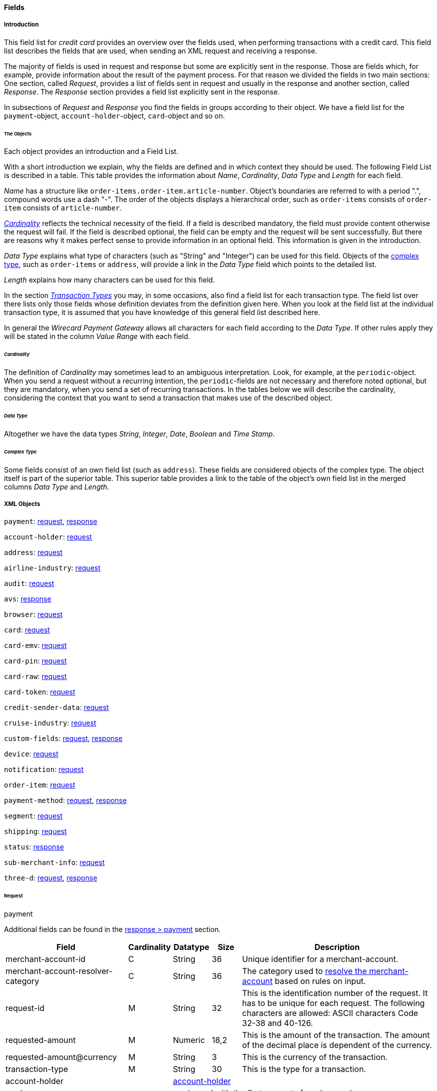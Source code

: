 [#CC_Fields]
==== Fields

[#CC_Fields_intro]
===== Introduction

This field list for _credit card_ provides an overview over the fields used, when
performing transactions with a credit card. This field list describes the fields that
are used, when sending an XML request and receiving a response.

The majority of fields is used in request and response but some are explicitly
sent in the response. Those are fields which, for example, provide information
about the result of the payment process. For that reason we divided the fields
in two main sections: One section, called _Request_, provides a list of fields
sent in request and usually in the response and another section, called _Response_.
The _Response_ section provides a field list explicitly sent in the response.

In subsections of _Request_ and _Response_ you find the fields in groups according
to their object. We have a field list for the ``payment``-object,
``account-holder``-object, ``card``-object and so on.

[#CC_Fields_intro_objects]
====== The Objects

Each object provides an introduction and a Field List.

With a short introduction we explain, why the fields are defined and in which
context they should be used. The following Field List is described in a table.
This table provides the information about  _Name_, _Cardinality_, _Data Type_
and _Length_ for each field.

_Name_ has a structure like ``order-items.order-item.article-number``.
Object's boundaries are referred to with a period ".", compound words use a
dash "-". The order of the objects displays a hierarchical order, such as
``order-items`` consists of ``order-item`` consists of ``article-number``.

////
Do we need the "@" as well?
////

<<CC_Fields_intro_cardinality, _Cardinality_>> reflects the technical necessity
of the field. If a field is described mandatory, the field must provide content
otherwise the request will fail. If the field is described optional, the field
can be empty and the request will be sent successfully. But there are reasons
why it makes perfect sense to provide information in an optional field. This
information is given in the introduction.

_Data Type_ explains what type of characters (such as "String" and "Integer")
can be used for this field. Objects of the
<<CC_Fields_intro_ComplexType, complex type>>, such as ``order-items`` or
``address``, will provide a link in the _Data Type_ field which points to the
detailed list.

////
For date format see Samples. Wen only provide one date format.
////

_Length_ explains how many characters can be used for this field.

In the section <<CreditCard_TransactionTypes, _Transaction Types_>> you may,
in some occasions, also find a field list for each transaction type. The field
list over there lists only those fields whose definition deviates from the
definition given here. When you look at the field list at the individual
transaction type, it is assumed that you have knowledge of this general field
list described here.

In general the _Wirecard Payment Gateway_ allows all characters for each field
according to the _Data Type_. If other rules apply they will be stated in the
column _Value Range_ with each field.

////
Do we need a column for "Value Rage"?
////

[#CC_Fields_intro_cardinality]
====== _Cardinality_

The definition of _Cardinality_ may sometimes lead to an ambiguous interpretation.
Look, for example, at the ``periodic``-object. When you send a request without
a recurring intention, the ``periodic``-fields are not necessary and therefore
noted optional, but they are mandatory, when you send a set of recurring transactions.
In the tables below we will describe the cardinality, considering the context
that you want to send a transaction that makes use of the described object.

[#CC_Fields_intro_DataType]
====== _Data Type_

Altogether we have the data types _String_, _Integer_, _Date_, _Boolean_ and
_Time Stamp_.

////
Here we must explain, which data types we use and how we define them.
e.g. do we use "String" or "Alphanumeric"? Explain why.
What is "Date"? What is the standard format? Is the format customizable?
////

[#CC_Fields_intro_ComplexType]
====== _Complex Type_
Some fields consist of an own field list (such as ``address``). These fields
are considered objects of the complex type. The object itself is part of the
superior table. This superior table provides a link to the table of the
object's own field list in the merged columns _Data Type_ and _Length_.

////

Questions:

1) Do we need a column for "value range" (Wertebereich) in the table as well?
2) Which level of information do we provide in the column "Data Type"? Just very
   low level such as "numeric", "alphanumeric" or do we go deeper, such as
   "String", "Integer" (What kind of integer), etc?
3) How do we treat cardinality: Example: to send a request no ``order-item`` is
   required. It is optional. But when you use it ``name`` and ``amount`` are
   mandatory.

Suggestion: As we have individual blocks for each object, we can explain in the
"Description" that the object is optional but give the cardinality of each
field assuming that the object is being used. This strategy needs to be
described in the introduction!

////

[#CC_Fields_xmlobjects]
===== XML Objects

////
Please refer to ``https://doc.wirecard.com/Appendix_Xml.html`` for
field descriptions.
////

``payment``: <<CC_Fields_xmlobjects_request_payment, request>>,
<<CC_Fields_xmlobjects_response_payment, response>>

``account-holder``: <<CC_Fields_xmlobjects_request_accountholder, request>>

``address``: <<CC_Fields_xmlobjects_request_address, request>>

``airline-industry``: <<CC_Fields_xmlobjects_request_airlineindustry, request>>

``audit``: <<CC_Fields_xmlobjects_request_audit, request>>

``avs``: <<CC_Fields_xmlobjects_response_avs, response>>

``browser``: <<CC_Fields_xmlobjects_request_browser, request>>

``card``: <<CC_Fields_xmlobjects_request_card, request>>

``card-emv``: <<CC_Fields_xmlobjects_request_cardemv, request>>

``card-pin``: <<CC_Fields_xmlobjects_request_cardpin, request>>

``card-raw``: <<CC_Fields_xmlobjects_request_cardraw, request>>

``card-token``: <<CC_Fields_xmlobjects_request_cardtoken, request>>

``credit-sender-data``: <<CC_Fields_xmlobjects_request_creditsenderdata, request>>

``cruise-industry``: <<CC_Fields_xmlobjects_request_cruiseindustry, request>>

``custom-fields``: <<CC_Fields_xmlobjects_request_customfields, request>>,
<<CC_Fields_xmlobjects_response_customfields, response>>

``device``: <<CC_Fields_xmlobjects_request_device, request>>

``notification``: <<CC_Fields_xmlobjects_request_notification, request>>

``order-item``: <<CC_Fields_xmlobjects_request_orderitem, request>>

``payment-method``: <<CC_Fields_xmlobjects_request_paymentmethod, request>>, 
<<CC_Fields_xmlobjects_response_paymentmethod, response>>

``segment``: <<CC_Fields_xmlobjects_request_segment, request>>

``shipping``: <<CC_Fields_xmlobjects_request_shipping, request>>

``status``: <<CC_Fields_xmlobjects_response_status, response>>

``sub-merchant-info``: <<CC_Fields_xmlobjects_request_submerchantinfo, request>>

``three-d``: <<CC_Fields_xmlobjects_request_threed, request>>,
<<CC_Fields_xmlobjects_response_threed, response>>

[#CC_Fields_xmlobjects_request]
====== Request

[#CC_Fields_xmlobjects_request_payment]
.payment

////
``NOTE``: The field ``request-id`` is described to accept max 32 characters but
we do accept 150 character for CC.
We will cut this down to 32,when forwarding this to PE.
Generally EE accept 150 and then based on the Payment Method it will decide what to do.
////

Additional fields can be found in the
<<CC_Fields_xmlobjects_response_payment, response > payment>> section.

[cols="30,6,9,7,48a"]
|===
|Field |Cardinality |Datatype |Size |Description

|merchant-account-id |C |String |36 |Unique identifier for a merchant-account.
|merchant-account-resolver-category |C |String |36 |The category used to
<<GeneralPlatformFeatures_ResolverCategoryCode, resolve the merchant-account>>
based on rules on input.
|request-id |M |String |32 |This is the identification number of the
request. It has to be unique for each request. The following characters are
allowed: ASCII characters Code 32-38 and 40-126.
|requested-amount |M |Numeric |18,2 |This is the amount of the transaction.
The amount of the decimal place is dependent of the currency.
|requested-amount@currency |M |String |3 |This is the currency of the
transaction.
|transaction-type |M |String |30 |This is the type for a transaction.
2+| account-holder 3+| <<CC_Fields_xmlobjects_request_accountholder, account-holder>>
2+| card 3+| <<CC_Fields_xmlobjects_request_card, card>>, used with the first request of card use only.
2+| card-token 3+| <<CC_Fields_xmlobjects_request_cardtoken, card-token>>, used from the first response of card use and later.
|descriptor |M |String |64 |Description on the settlement of the account
holder's account about a transaction. The following characters are allowed: 0-9,
a-z, A-Z
|order-detail |O |String |65535 |This is a field for details of an order
filled by the merchant.
2+| order-items 3+| <<CC_Fields_xmlobjects_request_orderitem, order-item>>, ``order-items`` is a container used for multiple ``order-item`` elements.
|order-number |M |String |32 |This is the order number of the merchant.
The following characters are allowed: ASCII characters Code 32-38 and 40-126.
|parent-transaction-id |C |String |36 |This is the unique identifier of
the referenced transaction. This might be mandatory if "merchant-account-id" or
"merchant-account-resolver-category" is not used
|group-transaction-id |C |String |36 |A unique ID assigned to a group of
related transactions. For example, an authorization and capture and refund will
all share the same group-transaction-id.
|authorization-code |C |String |36 |the authorization-code can be

. input for _capture_ without reference on _authorization_
. output for _authorization_
//-

|ip-address |O |String |45 |The global (internet) IP address of the
consumers computer.
|non-gambling-oct-type |O |String |7 |A transfer type of non-gambling
Original Credit Transaction (OCT).
Allowed values are: "p2p", "md", "acc2acc", "ccBill" and "fd".
|processing-redirect-url |O |String |256 |The URL to which the consumer
will be redirected after he has fulfilled his payment. This is normally a page
on the merchant's website.
|success-redirect-url |M |String |256 |The URL to which the consumer will
be re-directed after a successful payment. This is normally a success
confirmation page on the merchant's website.
| cancel-redirect-url |M |String |256 |The URL to which the consumer will
be re-directed after he has cancelled a payment. This is normally a page on the
merchant's Website.
|instrument-country |O |String |256 |The instrument country retrieves the
issuer country of a certain credit card. If this field is configured it will be
sent in the response. Use a two-digit country code, such as DE (Germany),
ES (Spain), FR (France), IT (Italy). If you want to know the exact list of
applying countries, please contact Wirecard’s Merchant Support.

////
Is <instrument-country> only sent in the response?
////

|locale |M |String |6 |Code of the language. Can be any of CZ, DA, EN, DE,
ES, FI, FR, IT, NL, PL, GR, RO, RU, SV and TR.
Can be sent in the format ``language`` or in the format ``language_country``.
|entry-mode |O |String |24 |This is information about the channel used for
this transaction.
Can be one of the following: mail-order, telephone-order, ecommerce, mcommerce, pos.
|periodic |O |String |24 |This is information about the periodicity of this
transaction.
Can be one of the following:
installment, recurring

2+| airline-industry 3+| <<CC_Fields_xmlobjects_request_airlineindustry, airline-industry>>
2+| cruise-industry 3+| <<CC_Fields_xmlobjects_request_cruiseindustry, cruise-industry>>
2+| notifications 3+| <<CC_Fields_xmlobjects_request_notification, notification>>, 
``notifications`` is a container used for multiple ``notification`` elements.
2+| avs-code 3+| <<CC_Fields_xmlobjects_response_avs, avs>>, used in response only.
2+| three-d 3+| <<CC_Fields_xmlobjects_request_threed, three-d>>
2+| browser 3+| <<CC_Fields_xmlobjects_request_browser, browser>>
2+| credit-sender-data 3+| <<CC_Fields_xmlobjects_request_creditsenderdata, credit-sender-data>>
2+| custom-fields 3+| <<CC_Fields_xmlobjects_request_customfield, custom-field>>,
``custom-fields`` is a container used for multiple ``custom-field`` elements.
2+| device 3+| <<CC_Fields_xmlobjects_request_device, device>>
2+| payment-methods 3+| <<CC_Fields_xmlobjects_request_paymentmethod, payment-method>>,
``payment-methods`` is a container used for multiple ``payment-method`` elements.
2+| shipping 3+| <<CC_Fields_xmlobjects_request_shipping, shipping>>
2+| sub-merchant-info 3+| <<CC_Fields_xmlobjects_request_submerchantinfo, sub-merchant-info>>

|===

[#CC_Fields_xmlobjects_request_accountholder]
.account-holder

``account-holder`` belongs to the
<<CC_Fields_xmlobjects_request_payment, ``payment``>> object. With the
``account-holder`` object merchants can gather detailed information about the
consumer. It provides optional fields mostly. Only ``last-name`` is mandatory.
Please provide all the ``account-holder`` data in your request to make fraud
tests easier.

////
Is that correct?
////

[cols="30,6,9,7,48a"]
|===
|Field |Cardinality |Datatype |Size |Description

| first-name |O |String |32 |This is the first name of the consumer.
| last-name |M |String |32 |This is the last name of the consumer.
| email |O |String |64 |This is the consumer's email-address.
| gender |O |String |1 |This is the consumer's gender.
| date-of-birth |O |Date | |This is the consumer's birth date.
| phone |O |String |32 |This is the phone number of the end- consumer.
| social-security-number |O |String |14 |This is the social security number of the consumer.
| tax-number |O |String |14 |This is the social security number of the consumer.
| merchant-crm-id |O |String |64 |This is the merchant-crm-id of consumer.
2+| address 3+| <<CC_Fields_xmlobjects_request_address, address>>
|===

////
"merchant-crm-id" seems to be a field purely for paysafecard. Please verify!
////

[#CC_Fields_xmlobjects_request_address]
.address

``address`` belongs to the
<<CC_Fields_xmlobjects_request_accountholder, account-holder>>,
<<CC_Fields_xmlobjects_request_airlineindustry, airline-industry>> and
<<CC_Fields_xmlobjects_request_shipping, shipping>> object. It is used to
specify the consumer's address.
The consumer can be

- the consumer (in case of ``account-holder``)
- the ticket issuer (in case of ``airline-industry``)
- the consumer's alternative address (in case of ``shipping``)

Data can be provided optionally but it helps with fraud
checks, if ``address`` is complete.

////
Is that correct?
////

[cols="30,6,9,7,48a"]
|===
|Field |Cardinality |Datatype |Size |Description

| block-no |O |String |12 |This is the block-no of the consumer.
| level |O |String |3 |This is the level of the consumer.
| unit |O |String |12 |This is the unit of the consumer.
| street1 |M |String |128 |This is the first part of the consumer's street.
| street2 |O |String |128 |This is the second part of the consumer's street.
| city |M |String |32 |This is the consumer's city.
| state |O |String |32 |This is the consumer's state.
| country |M |String |2	|This is the consumer's country.
| postal-code |O |String |16 |This is the consumer's postal code.
| house-extension |O |String |16 |This is the consumer's house extension.
|===

[#CC_Fields_xmlobjects_request_airlineindustry]
.airline-industry

``airline-industry`` belongs to the
<<CC_Fields_xmlobjects_request_payment, ``payment``>> object.

[cols="30,6,9,7,48a"]
|===
|Field |Cardinality |Datatype |Size |Description

| airline-code |O |String |3	|The airline code assigned by IATA.
| airline-name |O |String	|64	|Name of the airline.
| passenger-code |O |String	|10	|The file key of the Passenger Name Record (PNR). This information is mandatory for transactions with AirPlus UATP cards.
| passenger-name |O |String	|32	|The name of the Airline Transaction passenger.
| passenger-phone |O |String	|32	|The phone number of the Airline Transaction passenger.
| passenger-email |O |String	|64	|The Email Address of the Airline Transaction passenger.
| passenger-ip-address |O |String |45 |The IP Address of the Airline Transaction passenger.
| ticket-issue-date |O |Date | ?? |The date the ticket was issued.
| ticket-number |O |String | 11 |The airline ticket number, including the check digit. If no airline ticket number (IATA) is used, the element field must be populated with 99999999999.
| ticket-restricted-flag |O |String |1 |Indicates that the Airline Transaction is restricted. 0 = No restriction, 1 = Restricted (non-refundable).
| pnr-file-key |O |String	|10	|The Passenger Name File Id for the Airline Transaction.
| ticket-check-digit |O |String |2	|The airline ticket check digit.
| agent-code |O |String |3	|The agency code assigned by IATA.
| agent-name |O |String |64	|The agency name.
| non-taxable-net-amount |O |Numeric	|7,2 |This field must contain the net amount of the purchase transaction in the specified currency for which the tax is levied. Two decimal places are implied. If this field contains a value greater than zero, the indicated value must differ to the content of the transaction
2+| ticket-issuer/address 3+| <<CC_Fields_xmlobjects_request_address, address>>
| number-of-passengers |O |String |3	|The number of passengers on the Airline Transaction.
| reservation-code |O |String |32 |The reservation code of the Airline Transaction passenger.
2+| itinerary 3+| <<CC_Fields_xmlobjects_request_segment, segment>>
The itinerary segments of the airline transaction. Up to 99 itinerary segments
can be defined.

|===

[#CC_Fields_xmlobjects_request_audit]
.audit

``audit`` belongs to the
<<CC_Fields_xmlobjects_request_payment, ``payment``>> object

[cols="30,6,9,7,48a"]
|===
|Field |Cardinality |Datatype |Size |Description

| request-source | O | ?? | ?? | ??
| user | O | ?? | ?? | ??

|===

[#CC_Fields_xmlobjects_request_browser]
.browser

``browser`` belongs to the
<<CC_Fields_xmlobjects_request_payment, ``payment``>> object

[cols="30,6,9,7,48a"]
|===
|Field |Cardinality |Datatype |Size |Description

| accept | O | String | 2048 | ??
| user-agent | O | String | 256 | ??
| ip-address | O | ip-address?? | ?? | ??
| hostname |O  | String | ?? | ??
| browser-version | O | String | ?? | ??
| os | O |String  | ?? | ??
| time-zone | O | String | ?? | ??
| screen-resolution | O | String | ?? | ??
| referrer | O | String | ?? | ??
| headers | O | ?? | ?? | ??
| cookies | O | ?? | ?? | ??
| challenge-window-size | O | ?? | ?? | ??
| color-depth | O | Integer | ?? | ??
| java-enabled | O | Boolean | ?? | ??
| language | O | String | ?? | ??

|===

[#CC_Fields_xmlobjects_request_card]
.card

``card`` belongs to the  <<CC_Fields_xmlobjects_request_payment, ``payment``>>
object. ``card`` details are only sent in the first transaction request when
the card is used for the first time. Due to
<<CreditCard_PaymentFeatures_Tokenization_Introduction, PCI DSS>>
compliance ``card`` details are transferred to a token immediately. Beginning with the
first response ``card`` is replaced by a token. With this first response, this
token is used for every transaction (request and response) that is performed
with this credit card. Token data is provided with the
<<CC_Fields_xmlobjects_request_cardtoken, ``card-token``>> object.

////
Please explain: When does it make sense to send the OPTIONAL fields?
////

NOTE: Only the transaction type _detokenize_ returns ``expiration-month``,
``expiration-year`` and ``card-type`` in a response. All the other transaction
types return elements of ``card-token`` in response.

[cols="30,6,9,7,48a"]
|===
|Field |Cardinality |Datatype |Size |Description

| account-number |C | String |36 |This is the card account number of the
consumer. If is mandatory if "card-token" is not used.
| expiration-month |M | Numeric	|2 |This is the card's expiration month
of the consumer. If this field is configured it will be sent in the response.
| expiration-year |M | Numeric |4 |This is the card's expiration year of
the consumer. If this field is configured it will be sent in the response.
| card-security-code |C | String |4 |This is the card's security code of
the consumer. Depending on configuration it might be mandatory.
| card-type |M | String |15 |This is the card's type of the consumer.
If this field is configured it will be sent in the response.
| issue-number |M |Numeric |4 |This is the card's issue number of the
consumer.
| start-month |M  |Numeric |2 |This is the card's issue start month of
the consumer.
| start-year |M  |Numeric |4 |This is the card's issue start year of
the consumer.
| track-2 |O  |String |256 |This is the card's track-2 of the
consumer.
2+| card-emv 3+| <<CC_Fields_xmlobjects_request_cardemv, card-emv>>

////
EMV cards are smart cards (also called chip cards or IC cards) that store their
data on integrated circuits in addition to magnetic stripes (for backward
compatibility). These include cards that must be physically inserted
(or "dipped") into a reader, as well as contactless cards that can be read
over a short distance using near-field communication (NFC) technology.
(Taken from Wikipedia)
////

2+| card-pin 3+| <<CC_Fields_xmlobjects_request_cardpin, card-pin>>

////
A PIN pad or PIN entry device is an electronic device used in a debit, credit or smart card-based transaction to accept and encrypt the cardholder's personal identification number (PIN).

PIN pads are normally used with payment terminals, automated teller machines
or integrated point of sale devices in which an electronic cash register is
responsible for taking the sale amount and initiating/handling the transaction.
The PIN pad is required to read the card and allow the PIN to be securely
entered and encrypted before it is sent to the bank. (Taken from Wikipedia)
////

2+| card-raw 3+| <<CC_Fields_xmlobjects_request_cardraw, card-raw>>

////
	What is <card-raw>?
////

| merchant-tokenization-flag |O  | Boolean | |The value is to be set to
true as soon as Cardholder card data was stored by Merchant for future
transactions. Maps the Visa field _Stored Credential_.
|===


[#CC_Fields_xmlobjects_request_cardemv]
.card-emv

``card-emv`` belongs to the
<<CC_Fields_xmlobjects_request_card, ``card``>> object. EMV cards are smart
cards (also called chip cards or IC cards) that store their data on integrated
circuits in addition to magnetic stripes (for backward compatibility). These
include cards that must be physically inserted (or "dipped") into a reader, as
well as contactless cards that can be read over a short distance using
near-field communication (NFC) technology. (Taken from Wikipedia)

[cols="30,6,9,7,48a"]
|===
|Field |Cardinality |Datatype |Size |Description

| request-icc-data | O | ?? | ?? | ??
| request-icc-data-encoding | O | ?? | ?? | ??
| response-icc-data | M | ?? | ?? | ??
| response-icc-data-encoding | O | ?? | ?? | ??

|===

[#CC_Fields_xmlobjects_request_cardpin]
.card-pin

``card-pin`` belongs to the
<<CC_Fields_xmlobjects_request_card, ``card``>> object. A PIN pad or PIN entry
device is an electronic device used in a debit, credit or smart card-based
transaction to accept and encrypt the cardholder's personal identification
number (PIN). PIN pads are normally used with payment terminals, automated
teller machines or integrated point of sale devices in which an electronic
cash register is responsible for taking the sale amount and initiating/handling
the transaction. The PIN pad is required to read the card and allow the PIN to
be securely entered and encrypted before it is sent to the bank.
(Taken from Wikipedia)

[cols="30,6,9,7,48a"]
|===
|Field |Cardinality |Datatype |Size |Description

| data | O | ?? | ?? | ??
| encoding | O | ?? | ?? | ??
| format | O | ?? | ?? | ??
| encryption-context | O | ?? | ?? | ??
| encryption-version | O | ?? | ?? | ??

|===

[#CC_Fields_xmlobjects_request_cardraw]
.card-raw

``card-raw`` belongs to the
<<CC_Fields_xmlobjects_request_card, ``card``>> object.

??

[cols="30,6,9,7,48a"]
|===
|Field |Cardinality |Datatype |Size |Description

| data | O | ?? | ?? | ??
| encoding | O | ?? | ?? | ??
| format | O | ?? | ?? | ??
| encryption-context | O | ?? | ?? | ??
| encryption-version | O | ?? | ?? | ??

|===

[#CC_Fields_xmlobjects_request_cardtoken]
.card-token

``card-token`` belongs to the
<<CC_Fields_xmlobjects_request_payment, ``payment``>> object and is the substitute
for <<CC_Fields_xmlobjects_request_card, ``card``>>. Due to
<<CreditCard_PaymentFeatures_Tokenization_Introduction, PCI DSS>>
compliance, ``card`` data must not be sent in payment transactions. The
_Wirecard Payment Gateway_ replaces ``card`` immediately by a token in the
transaction response during the first use of a credit card.

[cols="30,6,9,7,48a"]
|===
|Field |Cardinality |Datatype |Size |Description

| token-id |C |String |36 |This is the token corresponding to
"card.account-number" of the consumer. It is mandatory if
"card.account-number" is not specified. It is unique per instance.
| token-ext-id |O |String |36 |Identifier used for credit card
in external system which will be used in mapping to token-id.
| masked-account-number |O |String |36 |This is the masked
version of  "card.account-number" of the consumer. E.g. 440804******7893
|===

[#CC_Fields_xmlobjects_request_cardtype]
.card-type

``card-type`` belongs to the container ``card-types`` in the 
<<CC_Fields_xmlobjects_request_paymentmethod, ``payment-methods``>> object. It provides a list of all supported card types. Please look at
https://doc.wirecard.com/Appendix_Xml.html to see the complete list of supported card types.

[#CC_Fields_xmlobjects_request_creditsenderdata]
.credit-sender-data

``credit-sender-data`` belongs to the
<<CC_Fields_xmlobjects_request_payment, ``payment``>> object

////
``credit-sender-data`` is used in OCT non gambling payment processes only.
With this set of fields the merchant  can send money to the consumer.
This can be the case, if the merchant is
- an insurance company and has to pay out money to the consumer (insurance case).
- the government and has to pay back taxes.
////

[cols="30,6,9,7,48a"]
|===
|Field |Cardinality |Datatype |Size |Description

| receiver-name |C |String |35 |Mandatory for cross-border transactions.
Maximum length for Visa: 30
| receiver-last-name |C |String |35 |Mandatory for cross-border transactions.
| reference-number |O |String |19 |Maximum length for Visa: 16
| sender-account-number |C |String |20 |_Mastercard:_ Mandatory
_Visa:_ Mandatory if ReferenceNumber is empty, Maximum length: 34
| sender-name |C |String |24 |_Mastercard:_ Mandatory
_Visa:_ Mandatory for US domestic transactions and cross-border money transfers, Maximum length: 30
| sender-last-name |C |String |35 |_Mastercard:_ Mandatory
_Visa:_ Optional
| sender-address |C |String |50 |_Mastercard:_ Optional
_Visa:_ Mandatory for US domestic and cross-border transactions, Maximum length: 35
| sender-city |C |String |25 |_Mastercard:_ Optional
_Visa:_ Mandatory for US domestic and cross-border transactions
| sender-country |C |String |3 |_Mastercard:_ Optional
_Visa:_ Mandatory for US domestic and cross-border transactions, Maximum length: 2
| sender-state |C |String |2 |_Mastercard:_ Mandatory if sender country is US or Canada
_Visa:_ Mandatory for US domestic and cross-border transactions originating from US or Canada
| sender-postal-code |O |String |10 |No specific requirements for _Mastecard_ and _Visa_.
| sender-funds-source |O |String |2 |Accepted characters are:
_Mastercard_
- US: 01, 02, 03, 04, 05, 07
- Non-US: 01, 02, 03, 04, 05, 06, 07
//-
_Visa_
- US: 1, 2, 3
- Non-US: 01, 02, 03, 04, 05, 06
//-
|===

[#CC_Fields_xmlobjects_request_cruiseindustry]
.cruise-industry

``cruise-industry`` belongs to the
<<CC_Fields_xmlobjects_request_payment, ``payment``>> object

[cols="30,6,9,7,48a"]
|===
|Field |Cardinality |Datatype |Size |Description

| carrier-code |O |String	|3	|The carrier code assigned by IATA.
| agent-code |O |String	|8	|The agent code assigned by IATA.
| travel-package-type-code |O |String	|10	|This indicates if the package
includes car rental, airline flight, both or neither. Valid entries include:
C = Car rental reservation included, A = Airline flight reservation included,
B = Both car rental and airline flight reservations included, N = Unknown.
| ticket-number |O |String |15 |The ticket number, including the check digit.
| passenger-name |O |String	|100 |The name of the passenger.
| lodging-check-in-date |O |Date | |The cruise departure date also known as the sail date.
| lodging-check-out-date |O |Date	| |The cruise return date also known as the sail end date.
| lodging-room-rate |O |Numeric	|18,2	|The total cost of the cruise.
| number-of-nights |O |Numeric	|3	|The length of the cruise in days.
| lodging-name |O |String	|100 |The lodging name booked for the cruise.
| lodging-city-name |O |String |20	|The name of the city where the lodging property is located.
| lodging-region-code |O |String	|10	|The region code where the lodging property is located.
| lodging-country-code |O |String	|10	|The country code where the lodging property is located.
2+| itinerary 3+|<<CC_Fields_xmlobjects_request_segment, segment>>
The itinerary segments of the cruise transaction. Up to 99 itinerary segments
can be defined.

|===

[#CC_Fields_xmlobjects_request_customfield]
.custom-field

``custom-field`` belongs to the container ``custom-fields`` in the 
<<CC_Fields_xmlobjects_request_payment, ``payment``>> object.

Additional fields can be found in the
<<CC_Fields_xmlobjects_response_customfield, response > ``custom-field``>> section.

[cols="30,6,9,7,48a"]
|===
|Field |Cardinality |Datatype |Size |Description

| field-name | O | String | 64 | ??
| field-value | O | String | 256 | ??

|===

[#CC_Fields_xmlobjects_request_device]
.device

``device`` belongs to the
<<CC_Fields_xmlobjects_request_payment, ``payment``>> object

[cols="30,6,9,7,48a"]
|===
|Field |Cardinality |Datatype |Size |Description

| fingerprint | O | String | ?? | ??
| policy-score | O | Integer | ?? | ??
| type | O | ?? | ?? | ??
| operating-system | O | ?? | ?? | ??
| render-options | O | ?? | ?? | ??
| sdk | O | ?? | ?? | ??

|===

[#CC_Fields_xmlobjects_request_itinerary]
.itinerary

``itinerary`` belongs to the
<<CC_Fields_xmlobjects_request_airlineindustry, ``airline-industry``>> and
<<CC_Fields_xmlobjects_request_cruiseindustry, ``cruise-industry``>> object.

[cols="30,6,9,7,48a"]
|===
|Field |Cardinality |Datatype |Size |Description

2+| itinerary 3+| <<CC_Fields_xmlobjects_request_segment, segment>>

|===


[#CC_Fields_xmlobjects_request_notification]
.notification

``notification`` belongs to the container ``notifications`` in the 
<<CC_Fields_xmlobjects_request_payment, ``payment``>> object. ``notifications``
is used to specify <<GeneralPlatformFeatures_IPN, IPN>>. It is highly
recommended that the merchants use IPN. IPN keeps the merchants informed about
the outcome of the individual payment processes. With the ``notifications``
object merchants can overwrite the
<<GeneralPlatformFeatures_IPN_Configuration, configuration of the merchant setup>>.
If merchants want to address individual notification targets, they can
do this with this object. With each request and for each transaction state
they can use a different URL.

[cols="30,6,9,7,48a"]
|===
|Field |Cardinality |Datatype |Size |Description

|notification |O | | |This is used for IPN (Instant Payment Notification).
|notification@transaction-state |O |String |12 |This is the status of a transaction when IPN will be sent.
|notification@url |O |String |256 |The URL to be used for the IPN. It overwrites the notification URL that is set up in the merchant configuration.
|===

[#CC_Fields_xmlobjects_request_orderitem]
.order-item

``order-item`` belongs to the container ``order-items`` in the 
<<CC_Fields_xmlobjects_request_payment, ``payment``>> object. This is a field
for order's items filled by the merchant. Order item amount always includes tax.
Tax can be specified either by tax-amount or by tax-rate.

////
When filled by the merchant: Is ``order-items`` a request or response field?
////

[cols="30,6,9,7,48a"]
|===
|Field |Cardinality |Datatype |Size |Description

| name | M	|Alphanumeric | ?? |Name of the item in the basket.
| description | O	|Alphanumeric | ?? | ??
| article-number | O	|Alphanumeric | ?? |EAN or other article identifier for merchant.
| amount | M	|Number | ?? |Item's price per unit.
| tax-amount | O	|Alphanumeric | ?? | ??
| tax-rate | O	|Number | ?? |Item's tax rate per unit.
| quantity | M	|Number | ?? |Total count of items in the order.
| type | O	|Number | ?? | ??
| discount | O	|Number | ?? | ??

|===

[#CC_Fields_xmlobjects_request_payloadfield]
.payload-field

``payload-field`` belongs to the container ``payload`` in the 
<<CC_Fields_xmlobjects_request_paymentmethod, ``payment-methods``>> object.

[cols="30,6,9,7,48a"]
|===
|Field |Cardinality |Datatype |Size |Description

| field-name | M | String | ?? | ??
| field-value | M | String |?? | ??

|===


[#CC_Fields_xmlobjects_request_paymentmethod]
.payment-method

``payment-method`` belongs to the container ``payment-methods`` in the 
<<CC_Fields_xmlobjects_request_payment, ``payment``>> object.

Additional fields can be found in the
<<CC_Fields_xmlobjects_response_paymentmethod, response > payment-method>> section.

[cols="30,6,9,7,48a"]
|===
|Field |Cardinality |Datatype |Size |Description

| name |M |String |15 |This is the name of the payment method
that that the consumer selected. The value is always ``creditcard``.
| url |O |String |256 |The URL to be used for proceeding with
payment on provider side.

////
Is ``url`` sent in the request or response? 
////

2+| card-types 3+| <<CC_Fields_xmlobjects_request_cardtype, card-type>>, 
``card-types`` is a container used for multiple ``card-type`` elements.
2+| payload 3+| <<CC_Fields_xmlobjects_request_payload, payload-field>>, 
``payload`` is a container used for multiple ``payload-field`` elements.

|===

[#CC_Fields_xmlobjects_request_segment]
.segment

``segment`` belongs to the
<<CC_Fields_xmlobjects_request_itinerary, ``itinerary``>> object

[cols="30,6,9,7,48a"]
|===
|Field |Cardinality |Datatype |Size |Description

| carrier-code | M | String |  |
| departure-airport-code | M | String |  |
| departure-city-code | M | String |  |
| arrival-airport-code | M | String |  |
| arrival-city-code | M | String |  |
| departure-date | M | Date |  |
| arrival-date | M | Date |  |
| flight-number | O | String |  |
| fare-class | O | String |  |
| fare-basis | O | String |  |
| stop-over-code | O | zero-or-one ?? |  |
| tax-amount | O | money ?? |  |

|===

[#CC_Fields_xmlobjects_request_shipping]
.shipping

``shipping`` belongs to the
<<CC_Fields_xmlobjects_request_payment, ``payment``>> object.
The consumers provides ``shipping`` only, if they want to receive the ordered
goods or services at a different place than given with the ``account-holder``.

////
Please verify!
////

[cols="30,6,9,7,48a"]
|===
|Field |Cardinality |Datatype |Size |Description

| first-name |M |String |32 |This is first name from shipping
information.
| last-name |M |String |32 |This is last name from shipping
information.
| phone |O |String |3 |This is used to specify the phone from
shipping information.
2+| address 3+| <<CC_Fields_xmlobjects_request_address, address>>
| email |O |String |64 |This is used to specify the email from
shipping information.
| shipping-method |O |String |36 |This is used to specify the
shipping method from shipping information.
| tracking-number |O |String |64 |This is used to specify the
tracking number from shipping information.
| tracking-url |O |String |2000 |This is used to specify the
tracking url from shipping information.
| shipping-company |O |String |64 |This is used to specify the
shipping company from shipping information.
| return-tracking-number |O |String |64 |This is used to specify
the return tracking number from shipping information.
| return-tracking-url |O |String |2000 |This is used to specify
the return tracking URL from shipping information.
| return-shipping-company |O |String |36 |This is used to specify
the return shipping company from shipping information.
|===

[#CC_Fields_xmlobjects_request_submerchantinfo]
.sub-merchant-info

``sub-merchant-info`` belongs to the
<<CC_Fields_xmlobjects_request_payment, ``payment``>> object.

[cols="30,6,9,7,48a"]
|===
|Field |Cardinality |Datatype |Size |Description

| id | O | String | 15 | ??
| appid | O | String | ?? | ??
| name | O | String | 22 | ??
| street | O | String | 38 | ??
| city | O | String | 13 | ??
| postal-code | O | String | 10 | ??
| state | O | String | 3 | ??
| country | O | String | 2 | ??
| category | O | String | ?? | ??
| store-id | O | String | ?? | ??
| store-name | O | String | ?? | ??
| payment-facilitator-id | O | String | ?? | ??

|===

[#CC_Fields_xmlobjects_request_threed]
.three-d

``three-d`` belongs to the
<<CC_Fields_xmlobjects_request_payment, ``payment``>> object.

Additional fields can be found in the
<<CC_Fields_xmlobjects_response_threed, response > three-d>> section.

////
How do we handle the sub object <annotation>? See
https://doc.wirecard.com/Appendix_Xml.html
////

[cols="30,6,9,7,48a"]
|===
|Field |Cardinality |Datatype |Size |Description

| pares | O | String |  |
| eci | O | eci ?? |  |
| xid | O | String |  | This field is  used for both CAVV (Visa) and AAV (MC)
| cardholder-authentication-value | O | String |  |
| pareq | O | String |  |
| acs-url | O | String |  |
| attempt-three-d | O | Boolean |  |
| liability-shift-indicator | O | String |  |
| cardholder-authentication-status | O | String |  |
| riid | O | riid-type ?? |  |
| server-transaction-id | O | String |  |
| version | O | String |  |
| ds-transaction-id | O | String |  |

|===

[#CC_Fields_xmlobjects_response]
===== Response

[#CC_Fields_xmlobjects_response_payment]
.payment

[cols="30,6,9,7,48a"]
|===
|Field |Cardinality |Datatype |Size |Description

|transaction-id | ?? |String |36 |This is the unique identifier for a transaction.
|transaction-state | ?? |String |12 |This is the status of a transaction.
|completion-time-stamp | ?? |Timestamp | |This is the time-stamp of
completion of request.
|avs-code | ?? |String |24 |This is the result of address's validation.
2+| avs 3+| <<CC_Fields_xmlobjects_response_avs, avs>>
|csc-code | ?? |String |12 |Code indicating Card Verification Value (CVC/CVV)
verification results.
|consumer-id | ?? |String |50 |The id of the consumer.
|api-id | ?? |String |36 |The api-id is always returned in the notification.
2+| custom-fields 3+| <<CC_Fields_xmlobjects_response_customfields, custom-field>>
2+| payment-methods 3+| <<CC_Fields_xmlobjects_response_paymentmethod, payment-method>>, ``payment-methods`` is a container used for multiple ``payment-method`` elements.
2+| statuses 3+| <<CC_Fields_xmlobjects_response_status, status>>, 
``statuses`` is a container used for multiple ``status`` elements.
|signature | ?? | | |The Signature info, consisting of SignedInfo, SignatureValue and KeyInfo.
|instrument-country	| ?? | | |If this field is configured it will be sent in
the response. Use a two-digit country code, such as DE (Germany), ES (Spain),
FR (France), IT (Italy). If you want to know the exact list of applying
countries, please contact Wirecard's Merchant Support.
2+| three-d 3+| <<CC_Fields_xmlobjects_response_threed, three-d>>
|===

[#CC_Fields_xmlobjects_response_avs]
.avs

``avs`` belongs to the <<CC_Fields_xmlobjects_response_payment, ``payment``>>
object. The <<FraudPrevention_AVS, Address Verification System (AVS)>> is an
advanced level of credit card security that is built in to the Wirecard
credit card processing network to help thwart identity theft. When a user makes
an online purchase with a credit card their billing address is required. The
house number and postal code of the billing address the user enters is compared
to the billing address held on file by the card issuing bank. If the address
does not match then the transaction can be declined. AVS is an on-demand service
which is configured by Wirecard.

See the complete list of the
<<FraudPrevention_AVS_WirecardResponseCodes, Wirecard Response Codes>>.

[cols="30,6,9,7,48a"]
|===
|Field |Cardinality |Datatype |Size |Description

| result-code | O |String | 5 | AVS result code.
| result-message | O |String | 256 | AVS result message.
| provider-result-code | O | String | 5 | AVS provider result code.
| provider-result-message | O | String | 256 | AVS provider result message.

|===

[#CC_Fields_xmlobjects_response_customfield]
.custom-field

``custom-field`` belongs to the container ``custom-fields`` in the 
<<CC_Fields_xmlobjects_request_payment, ``payment``>> object.

Wirecard can configure ``custom-field`` for you.
For possible field values see the following selected examples. If you need the
values of other card products, please contact our <<ContactUs, merchant support>>.


[cols="30,6,9,7,48a"]
|===
|Field |Cardinality |Datatype |Size |Description

| CardCategoryExt | O |  |  | Possible field values are: M (Consumer), C (Commercial)
| CardProductID | O |  |  a| For possible field values see the following selected
examples. If you need the values of other card products, please contact our
<<ContactUs, merchant support>>.

VISA: A (VISA Traditional), F (ViSA Classic), G (VISA Business), I (VISA Infinite)

MasterCard: MCC (MasterCard® Consumer), MCD (Debit MasterCard® Card),
MCS (MasterCard® Consumer - Standard)
| CardCategory | O |  |  | Possible field values are: D (Debit), C (Credit),
P (Prepaid)

|===

[#CC_Fields_xmlobjects_response_paymentmethod]
.payment-method

``payment-method`` belongs to the container ``payment-methods`` in the <<CC_Fields_xmlobjects_response_payment, ``payment``>> object.

[cols="30,6,9,7,48a"]
|===
|Field |Cardinality |Datatype |Size |Description

| url | M | ?? | ?? | ??

|===

[#CC_Fields_xmlobjects_response_status]
.status

``status`` belongs to the  container ``statuses`` in the
<<CC_Fields_xmlobjects_response_payment, ``payment``>> object.
``status`` informs the merchants about the result of the previously sent
request. They can use this information to send the consumers to an adequate
response page (success page or failure page).

[cols="30,6,9,7,48a"]
|===
|Field |Cardinality |Datatype |Size |Description

| code | M | String | 12 | This is the code of the status of a transaction.
| description | M | String | 256 | This is the description to the status
code of a transaction.
| severity | M | String | 20 | This field gives information if a status
is a warning, an error or an information.
|===

[#CC_Fields_xmlobjects_response_threed]
.three-d

``three-d`` belongs to the
<<CC_Fields_xmlobjects_response_payment, ``payment``>> object.

[cols="30,6,9,7,48a"]
|===
|Field |Cardinality |Datatype |Size |Description
| liability-shift-indicator | O | String | 2048 | Liablilty shift can be enabled
for 3-D Secure enabled consumers.
|===

//--

[#CC_Fields_old]
==== Fields

The following elements are either mandatory (M), optional (O) or
conditional \(C) in a transaction process.

[#CC_Fields_Payment]
.payment
[cols="15,9,9,9,12,7,40a"]
|===
.2+h|Field 3+h|Transaction Process .2+h|Datatype .2+h|Size .2+h|Description
h|Request h|Response h|Notification

|merchant-account-id |C |M |M |String |36 |Unique identifier for a merchant-account.
|merchant-account-resolver-category |C |M |M |String |36 |The category used to
resolve the merchant-account based on rules on input.
|transaction-id | |M |M |String |36 |This is the unique identifier for a transaction.
|request-id |M |M |M |String |32 |This is the identification number of the
request. It has to be unique for each request. The following characters are
allowed: ASCII characters Code 32-38 and 40-126.
|transaction-type |M |M |M |String |30 |This is the type for a transaction.
|descriptor |M |M |M |String |64 |Description on the settlement of the account
holder's account about a transaction. The following characters are allowed: 0-9,
a-z, A-Z
|transaction-state | |M |M |String |12 |This is the status of a transaction.
|completion-time-stamp | |M |M |Timestamp | |This is the time-stamp of
completion of request.
|avs-code | |O |O |String |24 |This is the result of address's validation.
|order-detail |O |O |O |String |65535 |This is a field for details of an order
filled by the merchant.
|order-items |O |O |O | | |This is a field for order's items filled by the merchant.
|order-number |M |M |M |String |32 |This is the order number of the merchant.
The following characters are allowed: ASCII characters Code 32-38 and 40-126.
|csc-code | |O |O |String |12 |Code indicating Card Verification Value (CVC/CVV)
verification results.
|parent-transaction-id |C |C |C |String |36 |This is the unique identifier of
the referenced transaction. This might be mandatory if "merchant-account-id" or
"merchant-account-resolver-category" is not used
|group-transaction-id |C |C |C |String |36 |A unique ID assigned to a group of
related transactions. For example, an authorization and capture and refund will
all share the same group-transaction-id.
|authorization-code |C |C |C |String |36 |the authorization-code can be

. input for "capture" without reference on "authorization"
. output for "authorization"
//-

|ip-address |O |O |O |String |45 |The global (internet) IP address of the
consumers computer.
|non-gambling-oct-type |O |O |O |String |7 |A transfer type of non-gambling
Original Credit Transaction (OCT).
Allowed values are: "p2p", "md", "acc2acc", "ccBill" and "fd".
|consumer-id | | |M |String |50 |The id of the consumer.
|api-id | | |M |String |36 |The api-id is always returned in the notification.
|processing-redirect-url |O |O |O |String |256 |The URL to which the consumer
will be redirected after he has fulfilled his payment. This is normally a page
on the merchant's website.
|success-redirect-url |M |M |M |String |256 |The URL to which the consumer will
be re-directed after a successful payment. This is normally a success
confirmation page on the merchant's website.
| cancel-redirect-url |M |M |M |String |256 |The URL to which the consumer will
be re-directed after he has cancelled a payment. This is normally a page on the
merchant's Website.
|instrument-country |O |O |O |String |256 |The instrument country retrieves the
issuer country of a certain credit card.
|locale |M |M |M |String |6 |Code of the language. Can be any of CZ, DA, EN, DE,
ES, FI, FR, IT, NL, PL, GR, RO, RU, SV and TR.
Can be sent in the format ``language`` or in the format ``language_country``.
|entry-mode |O |O |O |String |24 |This is information about the channel used for
this transaction.
Can be one of the following: mail-order, telephone-order, ecommerce, mcommerce, pos.
|periodic |O |O |O |String |24 |This is information about the periodicity of this
transaction.
Can be one of the following:
installment, recurring
|signature | | |O | | |The Signature info, consisting of SignedInfo, SignatureValue and KeyInfo.
|instrument-country	| |O | | | |If this field is configured it will be sent in
the response. Use a two-digit country code, such as DE (Germany), ES (Spain),
FR (France), IT (Italy). If you want to know the exact list of applying
countries, please contact Wirecard's Merchant Support.
|===

[#CC_Fields_Statuses]
.statuses
[cols="15,9,9,9,12,7,40a"]
|===
.2+h|Field 3+h|Transaction Process .2+h|Datatype .2+h|Size .2+h|Description
h|Request h|Response h|Notification

|statuses.status | |M |M |String |12 |This is the status of a transaction.
|status@code | |M |M |String |12 |This is the code of the status of a transaction.
|status@description | |M |M |String |256 |This is the description to the status
code of a transaction.
|status@severity | |M |M |String |20 |This field gives information if a status
is a warning, an error or an information.
|requested-amount | |M |M |Numeric |18,2 |This is the amount of the transaction.
The amount of the decimal place is dependent of the currency.
|requested-amount@currency |M |M |M |String |3 |This is the currency of the
transaction.
|===


[#CC_Fields_OrderItems]
.order-items
[cols="15,9,9,9,12,7,40a"]
|===
.2+h|Field 3+h|Transaction Process .2+h|Datatype .2+h|Size .2+h|Description
h|Request h|Response h|Notification

|order-items.order-item.name |O	| | |Alphanumeric | |Name of the item in the basket.
|order-items.order-item.article-number |O	| | |Alphanumeric | |EAN or other article identifier for merchant.
|order-items.order-item.amount |O	| | |Number | |Item's price per unit.
|order-items.order-item.tax-rate |O	| | |Number | |Item's tax rate per unit.
|order-items.order-item.quantity |O	| | |Number | |Total count of items in the order.
|===

[#CC_Fields_Notifications]
.notifications
[cols="15,9,9,9,12,7,40a"]
|===
.2+h|Field 3+h|Transaction Process .2+h|Datatype .2+h|Size .2+h|Description
h|Request h|Response h|Notification

|notifications.notification |O |O |O | | |This is used for IPN (Instant Payment Notification).
|notifications.notification@transaction-state |O |O |O |String |12 |This is the status of a transaction when IPN will be sent.
|notifications.notification@url |O |O |O |String |256 |The URL to be used for the IPN. It overwrites the notification URL that is set up in the merchant configuration.
|===

[#CC_Fields_Device]
.device
[cols="15,9,9,9,12,7,40a"]
|===
.2+h|Field 3+h|Transaction Process .2+h|Datatype .2+h|Size .2+h|Description
h|Request h|Response h|Notification

|device.fingerprint |O |O |O |String |4096 |A device fingerprint is information collected about a remote computing device for the purpose of identification retrieved on merchants side. Fingerprints can be used to fully or partially identify individual users or devices even when cookies are turned off.
|===

[#CC_Fields_CustomFields]
.custom-fields
[cols="15,9,9,9,12,7,40a"]
|===
.2+h|Field 3+h|Transaction Process .2+h|Datatype .2+h|Size .2+h|Description
h|Request h|Response h|Notification

|custom-fields.custom-field |O |O |O | | |This is used for adding custom information related to transaction.
|custom-field@field-name |O |O |O |String |36 |This is the name for the custom field.
|custom-field field-name="CardCategoryExt" field-value="M/C" | |O | | | |If this field has been configured by Wirecard, it will be sent in the response. Possible field values are: M (Consumer), C (Commercial)
|custom-field field-name="CardProductID" field-value="See description for possible field values" | |O	| | | |If this field has been configured by Wirecard, it will be sent in the response. For possible field values see the following selected examples. If you need the values of other card products, please contact Wirecard's Merchant Support.
VISA: A (VISA Traditional), F (ViSA Classic), G (VISA Business), I (VISA Infinite)
MasterCard: MCC (MasterCard® Consumer), MCD (Debit MasterCard® Card), MCS (MasterCard® Consumer - Standard)
|custom-field field-name="CardCategory" field-value="D/C/P" | |O | | | |	If this field has been configured by Wirecard, it will be sent in the response. Possible field values are: D (Debit), C (Credit), P (Prepaid)
|custom-field@field-value |O |O |O |String |256 |This is the content of the custom field. In this field the merchant can send additional information.
|===

[#CC_Fields_ThreeD]
.three-d
[cols="15,9,9,9,12,7,40a"]
|===
.2+h|Field 3+h|Transaction Process .2+h|Datatype .2+h|Size .2+h|Description
h|Request h|Response h|Notification

|three-d.attempt-three-d |O |O |O |String |1 |Indicates that the Transaction Request should proceed with the 3D Secure workflow if the [Card Holder] is enrolled.  Otherwise, the transaction proceeds without 3D Secure. This field is used in conjunction with Hosted Payment Page.
|three-d.pares |C |C |C |String |2048 |In a 3-D Secure transaction, this is the digitally signed, base64-encoded authentication response message received from the issuer.
|three-d.eci |C |C |C |String |2 |In a 3-D Secure process, this indicates the status of the VERes.
|three-d.xid |C |C |C |String |36 |In a 3-D Secure process, this is the unique transaction identifier.
|three-d.cardholder-authentication-value |C |C |C |String |1024 |The CAVV is a cryptographic value generated by the Issuer. For Visa transaction it is called CAVV (Cardholder Authentication Verification Value) for MasterCard it is either called Accountholder Authentication Value (AAV) or Universal Cardholder Authentication Field (UCAF).
|three-d.cardholder-authentication-status |C |C |C |String |1 |Status of 3-D Secure check.
|three-d.pareq |C |C |C |String |16000 |In a 3-D Secure transaction, this is a base64-encoded request message created for cards participating in the 3-D program. The PaReq is returned by the issuer's ACS via the VISA or MasterCard directory to the payment gateway and from here passed on to the merchant.
|three-d.liability-shift-indicator | |O |O |String |2048 |Liability shift can be enabled for 3-D Secure enabled customers.
|three-d.acs-url |C |C |C |String |2048 |The issuer URL to where the merchant must direct the enrolment check request via the cardholder's browser. It is returned only in case the cardholder is enrolled in 3-D Secure program.
|===

[#CC_Fields_Browser]
.browser
[cols="15,9,9,9,12,7,40a"]
|===
.2+h|Field 3+h|Transaction Process .2+h|Datatype .2+h|Size .2+h|Description
h|Request h|Response h|Notification

|browser.accept |O | |M |String |2048 |This is the HTTP Accept Header as retrieved from the cardholder's browser in the HTTP request. In case it is longer than 2048 it has to be truncated. It is strongly recommended to provide this field to prevent rejections from ACS server side.
|browser.user-agent |O |  |M |String |256 |This is the User Agent as retrieved from the card holder's browser in the HTTP request. In case it is longer than 256 Byte it has to be truncated. It is strongly recommended to provide this field to prevent rejections from ACS server side.
|===

[#CC_Fields_Avs]
.avs
[cols="15,9,9,9,12,7,40a"]
|===
.2+h|Field 3+h|Transaction Process .2+h|Datatype .2+h|Size .2+h|Description
h|Request h|Response h|Notification

|avs.result-code | |O |O |String |5 |AVS result code.
|avs.result-message | |O |O |String |256 |AVS result message.
|avs.provider-result-code | |O |O |String |5 |AVS provider result code.
|avs.provider-result-message | |O |O |String |256 |AVS provider result message.
|===

[#CC_Fields_CreditSenderData]
.credit-sender-data
[cols="15,9,9,9,12,7,40a"]
|===
.2+h|Field 3+h|Transaction Process .2+h|Datatype .2+h|Size .2+h|Description
h|Request h|Response h|Notification

| credit-sender-data.receiver-name |C | | |String |35 |Mandatory for cross-border transactions.
Maximum length for Visa: 30
| credit-sender-data.receiver-last-name |C | | |String |35 |Mandatory for cross-border transactions.
| credit-sender-data.reference-number |O | | |String |19 |Maximum length for Visa: 16
| credit-sender-data.sender-account-number |C | | |String |20 |_Mastercard:_ Mandatory
_Visa:_ Mandatory if ReferenceNumber is empty, Maximum length: 34
| credit-sender-data.sender-name |C | | |String |24 |_Mastercard:_ Mandatory
_Visa:_ Mandatory for US domestic transactions and cross-border money transfers, Maximum length: 30
| credit-sender-data.sender-last-name |C | | |String |35 |_Mastercard:_ Mandatory
_Visa:_ Optional
| credit-sender-data.sender-address |C | | |String |50 |_Mastercard:_ Optional
_Visa:_ Mandatory for US domestic and cross-border transactions, Maximum length: 35
|credit-sender-data.sender-city |C | | |String |25 |_Mastercard:_ Optional
_Visa:_ Mandatory for US domestic and cross-border transactions
|credit-sender-data.sender-country |C | | |String |3 |_Mastercard:_ Optional
_Visa:_ Mandatory for US domestic and cross-border transactions, Maximum length: 2
|credit-sender-data.sender-state |C | | |String |2 |_Mastercard:_ Mandatory if sender country is US or Canada
_Visa:_ Mandatory for US domestic and cross-border transactions originating from US or Canada
|credit-sender-data.sender-postal-code |O | | |String |10 |No specific requirements for _Mastecard_ and _Visa_.
|credit-sender-data.sender-funds-source |O | | |String |2 |Accepted characters are:
_Mastercard_
- US: 01, 02, 03, 04, 05, 07
- Non-US: 01, 02, 03, 04, 05, 06, 07
//-
_Visa_
- US: 1, 2, 3
- Non-US: 01, 02, 03, 04, 05, 06
//-
|===

[#CC_Fields_SubMerchantInfo]
.sub-merchant-info
[cols="15,9,9,9,12,7,40a"]
|===
.2+h|Field 3+h|Transaction Process .2+h|Datatype .2+h|Size .2+h|Description
h|Request h|Response h|Notification

|sub-merchant-info.id |O | | |Alphabetic, Numeric and Special Characters |15	|If you want to use ``sub-merchant-info`` _id_ is mandatory in every initial step of a transaction. It is recommended to set the ``sub-merchant-info`` in all the transaction steps. Otherwise some transactions cannot be completed successfully.
|sub-merchant-info.name	|O | | |Alphabetic, Numeric and Special Characters |22 |If you want to use ``sub-merchant-info`` _name_ is mandatory in every initial step of a transaction. It is recommended to set the ``sub-merchant-info`` in all the transaction steps. Otherwise some transactions cannot be completed successfully.
|sub-merchant-info.country |O | | |Alphabetic, Numeric and Special Characters	|2	|If you want to use ``sub-merchant-info`` _country_ is mandatory in every initial step of a transaction. It is recommended to set the ``sub-merchant-info`` in all the transaction steps. Otherwise some transactions cannot be completed successfully.
|sub-merchant-info.state |C | | | |3 |Mandatory, when _country_ =  US or CA.
For all other countries _state_ is optional. If _country_ is neither US nor CA, do not send this field at all in the request.
|sub-merchant-info.city |O | | |Alphabetic, Numeric and Special Characters |13 |If you want to use ``sub-merchant-info`` _city_ is mandatory in every initial step of a transaction. It is recommended to set the ``sub-merchant-info`` in all the transaction steps. Otherwise some transactions cannot be completed successfully.
|sub-merchant-info.street |O | | |Alphabetic, Numeric and Special Characters |38 |If you want to use ``sub-merchant-info`` _street_ is mandatory in every initial step of a transaction. It is recommended to set the ``sub-merchant-info`` in all the transaction steps. Otherwise some transactions cannot be completed successfully.
|sub-merchant-info.postal-code |O | | |Alphabetic, Numeric and Special Characters	|10	|If you want to use ``sub-merchant-info`` _postal-code_ is mandatory in every initial step of a transaction. It is recommended to set the ``sub-merchant-info`` in all the transaction steps. Otherwise some transactions cannot be completed successfully.
|===

[#CC_Fields_AirlineIndustry]
.airline-industry
[cols="15,9,9,9,12,7,40a"]
|===
.2+h|Field 3+h|Transaction Process .2+h|Datatype .2+h|Size .2+h|Description
h|Request h|Response h|Notification

|airline-industry.airline-code |O |O | |String |3	|The airline code assigned by IATA.
|airline-industry.airline-name |O |O | |String	|64	|Name of the airline.
|airline-industry.passenger-code |O |O | |String	|10	|The file key of the Passenger Name Record (PNR). This information is mandatory for transactions with AirPlus UATP cards.
|airline-industry.passenger-name |O |O | |String	|32	|The name of the Airline Transaction passenger.
|airline-industry.passenger-phone |O |O | |String	|32	|The phone number of the Airline Transaction passenger.
|airline-industry.passenger-email |O |O | |String	|64	|The Email Address of the Airline Transaction passenger.
|airline-industry.passenger-ip-address |O |O | |String |45 |The IP Address of the Airline Transaction passenger.
|airline-industry.ticket-issue-date |O |O | |Date | |The date the ticket was issued.
|airline-industry.ticket-number |O |O | |String |11	|The airline ticket number, including the check digit. If no airline ticket number (IATA) is used, the element field must be populated with 99999999999.
|airline-industry.ticket-restricted-flag |O |O | |String |1 |Indicates that the Airline Transaction is restricted. 0 = No restriction, 1 = Restricted (non-refundable).
|airline-industry.pnr-file-key |O |O | |String	|10	|The Passenger Name File Id for the Airline Transaction.
|airline-industry.ticket-check-digit |O |O | |String |2	|The airline ticket check digit.
|airline-industry.agent-code |O |O | |String |3	|The agency code assigned by IATA.
|airline-industry.agent-name |O |O | |String |64	|The agency name.
|airline-industry.non-taxable-net-amount |O |O | |Numeric	|7,2 |This field must contain the net amount of the purchase transaction in the specified currency for which the tax is levied. Two decimal places are implied. If this field contains a value greater than zero, the indicated value must differ to the content of the transaction
|airline-industry.ticket-issuer/address |O |O | |Address | |The address of the ticket issuer.
|airline-industry.number-of-passengers |O |O | |String |3	|The number of passengers on the Airline Transaction.
|airline-industry.reservation-code |O |O | |String |32 |The reservation code of the Airline Transaction passenger.
|airline-industry.itinerary.segment |O |O | | | | The itinerary segments of the airline transaction. Up to 99 itinerary segments can be defined. For details see section ````CreditCard_Fields_Segment, segment````.
|===

[#CC_Fields_CruiseIndustry]
.cruise-industry
[cols="15,9,9,9,12,7,40a"]
|===
.2+h|Field 3+h|Transaction Process .2+h|Datatype .2+h|Size .2+h|Description
h|Request h|Response h|Notification

|cruise-industry.carrier-code |O |O | |String	|3	|The carrier code assigned by IATA.
|cruise-industry.agent-code |O |O | |String	|8	|The agent code assigned by IATA.
|cruise-industry.travel-package-type-code |O |O | |String	|10	|This indicates if the package includes car rental, airline flight, both or neither. Valid entries include:
C = Car rental reservation included, A = Airline flight reservation included, B = Both car rental and airline flight reservations included, N = Unknown.
|cruise-industry.ticket-number |O |O | |String |15 |The ticket number, including the check digit.
|cruise-industry.passenger-name |O |O | |String	|100 |The name of the passenger.
|cruise-industry.airline-code |O |O | |String	|3 |The airline code assigned by IATA.
|cruise-industry.lodging-check-in-date |O |O | |Date | |The cruise departure date also known as the sail date.
|cruise-industry.lodging-check-out-date |O |O | |Date	| |The cruise return date also known as the sail end date.
|cruise-industry.lodging-room-rate |O |O | |Numeric	|18,2	|The total cost of the cruise.
|cruise-industry.number-of-nights |O |O | |Numeric	|3	|The length of the cruise in days.
|cruise-industry.lodging-name |O |O | |String	|100 |The lodging name booked for the cruise.
|cruise-industry.lodging-city-name |O |O | |String |20	|The name of the city where the lodging property is located.
|cruise-industry.lodging-region-code |O |O | |String	|10	|The region code where the lodging property is located.
|cruise-industry.lodging-country-code |O |O | |String	|10	|The country code where the lodging property is located.
|cruise-industry.segment |O |O | | | |The itinerary segments of the cruise. Up to 99 itinerary segments can be defined. For details see section ````CreditCard_Fields_Segment, segment````.
|cruise-industry.lodging-name |O |O | |String	|100	|The ship name booked for the cruise.
|===

[#CC_Fields_Segment]
.segment (Itinerary segment data is used e.g. within airline-industry to specify itineraries of the flight)
[cols="15,9,9,9,12,7,40a"]
|===
.2+h|Field 3+h|Transaction Process .2+h|Datatype .2+h|Size .2+h|Description
h|Request h|Response h|Notification

|segment.carrier-code |C |C | |String	|3	|The 2-letter airline code (e.g. LH, BA, KL) supplied by IATA for each leg of a flight. Mandatory, if itinerary is provided.
|segment.departure-airport-code |C |C | |String	|3	|The departure airport code. IATA assigns the airport codes. Mandatory, if itinerary is provided.
|segment.departure-city-code |C |C | |String	|32	|The departure City Code of the Itinerary Segment. IATA assigns the airport codes. Mandatory, if itinerary is provided.
|segment.arrival-airport-code |C |C | |String	|3	|The arrival airport code of the Itinerary Segment. IATA assigns the airport codes. Mandatory, if itinerary is provided.
|segment.arrival-city-code |C |C | |String	|32	|The arrival city code of the Itinerary Segment. IATA assigns the airport codes. Mandatory, if itinerary is provided.
|segment.departure-date |C |C | |Date  |  |The departure date for a given leg. Mandatory, if itinerary is provided.
|segment.arrival-date |C |C | |String | |The arrival date for a given leg. Mandatory, if itinerary is provided.
|segment.flight-number |O |O | |String |6	|The flight number of the Itinerary Segment.
|segment.fare-class |O |O | |String	|3 |Used to distinguish between First Class, Business Class and Economy Class, but also used to distinguish between different fares and booking
|segment.fare-basis |O |O | |String	|6 |Represents a specific fare and class of service with letters, numbers, or a combination of both.
|segment.stop-over-code |O |O | |String	|1	|0 = allowed, 1 = not allowed
|segment.tax-amount@currency |O |O | |String |3	|The currency of the Value Added Tax Amount levied on the transaction amount.
|===

[#CC_Fields_Audit]
.audit (Audit data is displayed in WEP for each transaction it has been send with)
[cols="15,9,9,9,12,7,40a"]
|===
.2+h|Field 3+h|Transaction Process .2+h|Datatype .2+h|Size .2+h|Description
h|Request h|Response h|Notification

|audit.request-source |O |O |O |ASCII String |30 |Optional information that references the application or payment gateway a transaction is processed with.
|audit.user |O |O |O |String |128 |Optional information that identifies the origin/user of the payment request. Audit user is send by frontend applications referencing the user processing transactions or follow up operations using the application.
|===

//--
